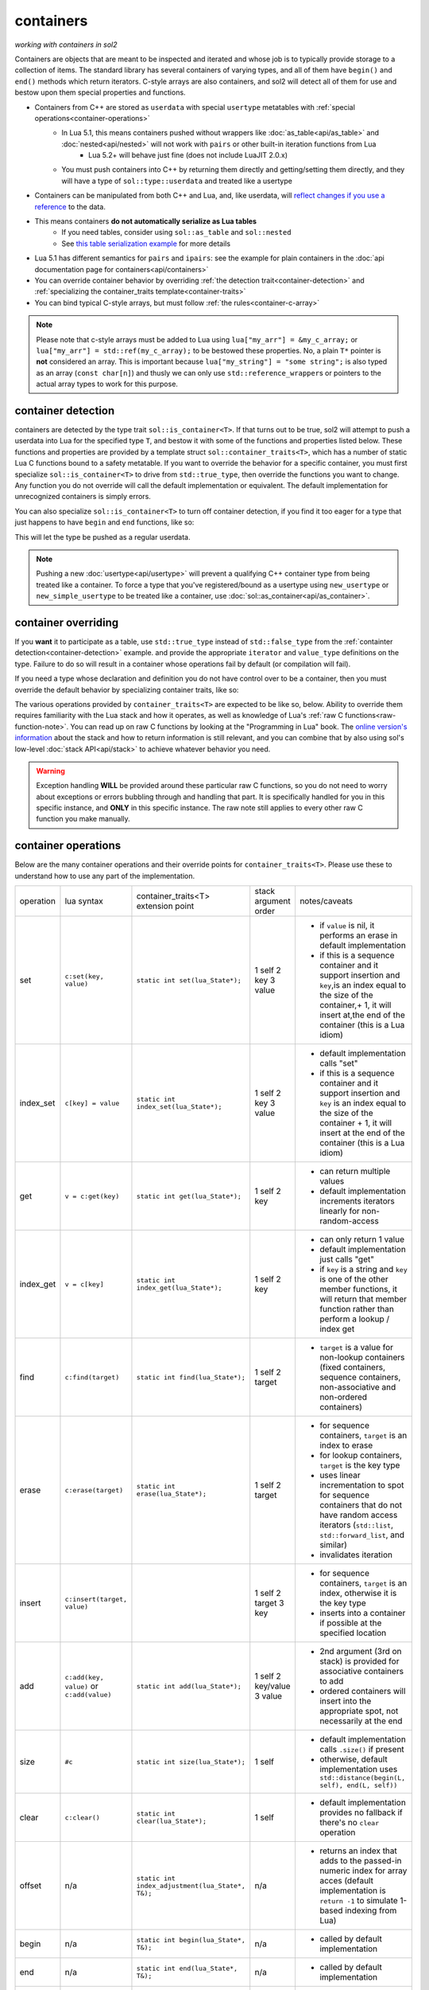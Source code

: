 containers
==========
*working with containers in sol2*

Containers are objects that are meant to be inspected and iterated and whose job is to typically provide storage to a collection of items. The standard library has several containers of varying types, and all of them have ``begin()`` and ``end()`` methods which return iterators. C-style arrays are also containers, and sol2 will detect all of them for use and bestow upon them special properties and functions.

* Containers from C++ are stored as ``userdata`` with special ``usertype`` metatables with :ref:`special operations<container-operations>`
	- In Lua 5.1, this means containers pushed without wrappers like :doc:`as_table<api/as_table>` and :doc:`nested<api/nested>` will not work with ``pairs`` or other built-in iteration functions from Lua
		+ Lua 5.2+ will behave just fine (does not include LuaJIT 2.0.x)
	- You must push containers into C++ by returning them directly and getting/setting them directly, and they will have a type of ``sol::type::userdata`` and treated like a usertype
* Containers can be manipulated from both C++ and Lua, and, like userdata, will `reflect changes if you use a reference`_ to the data.
* This means containers **do not automatically serialize as Lua tables**
	- If you need tables, consider using ``sol::as_table`` and ``sol::nested``
	- See `this table serialization example`_ for more details
* Lua 5.1 has different semantics for ``pairs`` and ``ipairs``: see the example for plain containers in the :doc:`api documentation page for containers<api/containers>`
* You can override container behavior by overriding :ref:`the detection trait<container-detection>` and :ref:`specializing the container_traits template<container-traits>`
* You can bind typical C-style arrays, but must follow :ref:`the rules<container-c-array>`

.. _container-c-array:

.. note::
	
	Please note that c-style arrays must be added to Lua using ``lua["my_arr"] = &my_c_array;`` or ``lua["my_arr"] = std::ref(my_c_array);`` to be bestowed these properties. No, a plain ``T*`` pointer is **not** considered an array. This is important because ``lua["my_string"] = "some string";`` is also typed as an array (``const char[n]``) and thusly we can only use ``std::reference_wrapper``\s or pointers to the actual array types to work for this purpose.

.. _container-detection:

container detection
-------------------

containers are detected by the type trait ``sol::is_container<T>``. If that turns out to be true, sol2 will attempt to push a userdata into Lua for the specified type ``T``, and bestow it with some of the functions and properties listed below. These functions and properties are provided by a template struct ``sol::container_traits<T>``, which has a number of static Lua C functions bound to a safety metatable. If you want to override the behavior for a specific container, you must first specialize ``sol::is_container<T>`` to drive from ``std::true_type``, then override the functions you want to change. Any function you do not override will call the default implementation or equivalent. The default implementation for unrecognized containers is simply errors.

You can also specialize ``sol::is_container<T>`` to turn off container detection, if you find it too eager for a type that just happens to have ``begin`` and ``end`` functions, like so:

.. code-block:: cpp
	:caption: not_container.hpp

	struct not_container {
		void begin() {

		}

		void end() {

		}
	};

	namespace sol {
		template <>
		struct is_container<not_container> : std::false_type {};
	}

This will let the type be pushed as a regular userdata.

.. note::

	Pushing a new :doc:`usertype<api/usertype>` will prevent a qualifying C++ container type from being treated like a container. To force a type that you've registered/bound as a usertype using ``new_usertype`` or ``new_simple_usertype`` to be treated like a container, use :doc:`sol::as_container<api/as_container>`. 


.. _container-traits:

container overriding
--------------------

If you **want** it to participate as a table, use ``std::true_type`` instead of ``std::false_type`` from the :ref:`containter detection<container-detection>` example. and provide the appropriate ``iterator`` and ``value_type`` definitions on the type. Failure to do so will result in a container whose operations fail by default (or compilation will fail).

If you need a type whose declaration and definition you do not have control over to be a container, then you must override the default behavior by specializing container traits, like so:

.. code-block:: cpp
	:caption: specializing.hpp

	struct not_my_type { ... };

	namespace sol {
		template <>
		struct is_container<not_my_type> : std::true_type {};

		template <>
		struct container_traits<not_my_type> {

			...
			// see below for implemetation details	
		};
	}


The various operations provided by ``container_traits<T>`` are expected to be like so, below. Ability to override them requires familiarity with the Lua stack and how it operates, as well as knowledge of Lua's :ref:`raw C functions<raw-function-note>`. You can read up on raw C functions by looking at the "Programming in Lua" book. The `online version's information`_ about the stack and how to return information is still relevant, and you can combine that by also using sol's low-level :doc:`stack API<api/stack>` to achieve whatever behavior you need.

.. warning::

	Exception handling **WILL** be provided around these particular raw C functions, so you do not need to worry about exceptions or errors bubbling through and handling that part. It is specifically handled for you in this specific instance, and **ONLY** in this specific instance. The raw note still applies to every other raw C function you make manually.

.. _container-operations:

container operations
-------------------------

Below are the many container operations and their override points for ``container_traits<T>``. Please use these to understand how to use any part of the implementation.

+-----------+-------------------------------------------+--------------------------------------------------+----------------------+----------------------------------------------------------------------------------------------------------------------------------------------------------------------------------------------+
| operation | lua syntax                                | container_traits<T>                              | stack argument order | notes/caveats                                                                                                                                                                                |
|           |                                           | extension point                                  |                      |                                                                                                                                                                                              |
+-----------+-------------------------------------------+--------------------------------------------------+----------------------+----------------------------------------------------------------------------------------------------------------------------------------------------------------------------------------------+
| set       | ``c:set(key, value)``                     | ``static int set(lua_State*);``                  | 1 self               | - if ``value`` is nil, it performs an erase in default implementation                                                                                                                        |
|           |                                           |                                                  | 2 key                | - if this is a sequence container and it support insertion and ``key``,is an index equal to the size of the container,+ 1, it will insert at,the end of the container (this is a Lua idiom)  |
|           |                                           |                                                  | 3 value              |                                                                                                                                                                                              |
+-----------+-------------------------------------------+--------------------------------------------------+----------------------+----------------------------------------------------------------------------------------------------------------------------------------------------------------------------------------------+
| index_set | ``c[key] = value``                        | ``static int index_set(lua_State*);``            | 1 self               | - default implementation calls "set"                                                                                                                                                         |
|           |                                           |                                                  | 2 key                | - if this is a sequence container and it support insertion and ``key`` is an index equal to the size of the container  + 1, it will insert at the end of the container (this is a Lua idiom) |
|           |                                           |                                                  | 3 value              |                                                                                                                                                                                              |
+-----------+-------------------------------------------+--------------------------------------------------+----------------------+----------------------------------------------------------------------------------------------------------------------------------------------------------------------------------------------+
| get       | ``v = c:get(key)``                        | ``static int get(lua_State*);``                  | 1 self               | - can return multiple values                                                                                                                                                                 |
|           |                                           |                                                  | 2 key                | - default implementation increments iterators linearly for non-random-access                                                                                                                 |
+-----------+-------------------------------------------+--------------------------------------------------+----------------------+----------------------------------------------------------------------------------------------------------------------------------------------------------------------------------------------+
| index_get | ``v = c[key]``                            | ``static int index_get(lua_State*);``            | 1 self               | - can only return 1 value                                                                                                                                                                    |
|           |                                           |                                                  | 2 key                | - default implementation just calls "get"                                                                                                                                                    |
|           |                                           |                                                  |                      | - if ``key`` is a string and ``key`` is one of the other member functions, it will return that member function rather than perform a lookup / index get                                      |
+-----------+-------------------------------------------+--------------------------------------------------+----------------------+----------------------------------------------------------------------------------------------------------------------------------------------------------------------------------------------+
| find      | ``c:find(target)``                        | ``static int find(lua_State*);``                 | 1 self               | - ``target`` is a value for non-lookup containers (fixed containers, sequence containers, non-associative and non-ordered containers)                                                        |
|           |                                           |                                                  | 2 target             |                                                                                                                                                                                              |
+-----------+-------------------------------------------+--------------------------------------------------+----------------------+----------------------------------------------------------------------------------------------------------------------------------------------------------------------------------------------+
| erase     | ``c:erase(target)``                       | ``static int erase(lua_State*);``                | 1 self               | - for sequence containers, ``target`` is an index to erase                                                                                                                                   |
|           |                                           |                                                  | 2 target             | - for lookup containers, ``target`` is the key type                                                                                                                                          |
|           |                                           |                                                  |                      | - uses linear incrementation to spot for sequence containers that do not have random access iterators (``std::list``, ``std::forward_list``, and similar)                                    |
|           |                                           |                                                  |                      | - invalidates iteration                                                                                                                                                                      |
+-----------+-------------------------------------------+--------------------------------------------------+----------------------+----------------------------------------------------------------------------------------------------------------------------------------------------------------------------------------------+
| insert    | ``c:insert(target, value)``               |                                                  | 1 self               | - for sequence containers, ``target`` is an index, otherwise it is the key type                                                                                                              |
|           |                                           |                                                  | 2 target             | - inserts into a container if possible at the specified location                                                                                                                             |
|           |                                           |                                                  | 3 key                |                                                                                                                                                                                              |
+-----------+-------------------------------------------+--------------------------------------------------+----------------------+----------------------------------------------------------------------------------------------------------------------------------------------------------------------------------------------+
| add       | ``c:add(key, value)`` or ``c:add(value)`` | ``static int add(lua_State*);``                  | 1 self               | - 2nd argument (3rd on stack) is provided for associative containers to add                                                                                                                  |
|           |                                           |                                                  | 2 key/value          | - ordered containers will insert into the appropriate spot, not necessarily at the end                                                                                                       |
|           |                                           |                                                  | 3 value              |                                                                                                                                                                                              |
+-----------+-------------------------------------------+--------------------------------------------------+----------------------+----------------------------------------------------------------------------------------------------------------------------------------------------------------------------------------------+
| size      | ``#c``                                    | ``static int size(lua_State*);``                 | 1 self               | - default implementation calls ``.size()`` if present                                                                                                                                        |
|           |                                           |                                                  |                      | - otherwise, default implementation uses ``std::distance(begin(L, self), end(L, self))``                                                                                                     |
+-----------+-------------------------------------------+--------------------------------------------------+----------------------+----------------------------------------------------------------------------------------------------------------------------------------------------------------------------------------------+
| clear     | ``c:clear()``                             | ``static int clear(lua_State*);``                | 1 self               | - default implementation provides no fallback if there's no ``clear`` operation                                                                                                              |
+-----------+-------------------------------------------+--------------------------------------------------+----------------------+----------------------------------------------------------------------------------------------------------------------------------------------------------------------------------------------+
| offset    | n/a                                       | ``static int index_adjustment(lua_State*, T&);`` | n/a                  | - returns an index that adds to the passed-in numeric index for array acces (default implementation is ``return -1`` to simulate 1-based indexing from Lua)                                  |
+-----------+-------------------------------------------+--------------------------------------------------+----------------------+----------------------------------------------------------------------------------------------------------------------------------------------------------------------------------------------+
| begin     | n/a                                       | ``static int begin(lua_State*, T&);``            | n/a                  | - called by default implementation                                                                                                                                                           |
+-----------+-------------------------------------------+--------------------------------------------------+----------------------+----------------------------------------------------------------------------------------------------------------------------------------------------------------------------------------------+
| end       | n/a                                       | ``static int end(lua_State*, T&);``              | n/a                  | - called by default implementation                                                                                                                                                           |
+-----------+-------------------------------------------+--------------------------------------------------+----------------------+----------------------------------------------------------------------------------------------------------------------------------------------------------------------------------------------+
| pairs     |                                           | ``static int pairs(lua_State*);``                | 1 self               | - implement if advanced user only that understands caveats                                                                                                                                   |
|           |                                           |                                                  |                      | - override begin and end instead and leave this to default implementation if you do not know what ``__pairs`` is for or how to implement it and the ``next`` function                        |
|           |                                           |                                                  |                      | - works only in Lua 5.2+                                                                                                                                                                     |
|           |                                           |                                                  |                      | - calling ``pairs( c )`` in Lua 5.1 / LuaJIT will crash with assertion failure (Lua expects ``c`` to be a table)                                                                             |
+-----------+-------------------------------------------+--------------------------------------------------+----------------------+----------------------------------------------------------------------------------------------------------------------------------------------------------------------------------------------+
| ipairs    |                                           | ``static int ipairs(lua_State*);``               | 1 self               | - implement if advanced user only that understands caveats                                                                                                                                   |
|           |                                           |                                                  |                      | - override begin and end instead and leave this to default implementation if you do not know what ``__ipairs`` is for or how to implement it and the ``next`` function                       |
|           |                                           |                                                  |                      | - works only in Lua 5.2, deprecated in Lua 5.3 (but might still be called in compatibiltiy modes)                                                                                            |
|           |                                           |                                                  |                      | - calling ``ipairs( c )`` in Lua 5.1 / LuaJIT will crash with assertion failure (Lua expects ``c`` to be a table)                                                                            |
+-----------+-------------------------------------------+--------------------------------------------------+----------------------+----------------------------------------------------------------------------------------------------------------------------------------------------------------------------------------------+

.. note::

	If your type does not adequately support ``begin()`` and ``end()`` and you cannot override it, use the ``sol::is_container`` trait override along with a custom implementation of ``pairs`` on your usertype to get it to work as you want it to. Note that a type not having proper ``begin()`` and ``end()`` will not work if you try to forcefully serialize it as a table (this means avoid using :doc:`sol::as_table<api/as_table>` and :doc:`sol::nested<api/nested>`, otherwise you will have compiler errors). Just set it or get it directly, as shown in the examples, to work with the C++ containers.

.. _container-classifications: 

container classifications
-------------------------

When you serialize a container into sol2, the default container handler deals with the containers by inspecting various properties, functions, and typedefs on them. Here are the broad implications of containers sol2's defaults will recognize, and which already-known containers fall into their categories:

+------------------------+----------------------------------------+-------------------------+-----------------------------------------------------------------------------------------------+
| container type         | requirements                           | known containers        | notes/caveats                                                                                 |
+------------------------+----------------------------------------+-------------------------+-----------------------------------------------------------------------------------------------+
| sequence               | ``erase(iterator)``                    | std::vector             | - ``find`` operation is linear in size of list (searches all elements)                        |
|                        | ``push_back``/``insert(value_type)``   | std::deque              | - std::forward_list has forward-only iterators: set/find is a linear operation                |
|                        |                                        | std::list               | - std::forward_list uses "insert_after" idiom, requires special handling internally           |
|                        |                                        | std::forward_list       |                                                                                               |
+------------------------+----------------------------------------+-------------------------+-----------------------------------------------------------------------------------------------+
| fixed                  | lacking ``push_back``/``insert``       | std::array<T, n>        | - regular c-style arrays must be set with ``std::ref( arr )`` or ``&arr`` to be usable        |
|                        | lacking ``erase``                      | T[n] (fixed arrays)     |                                                                                               |
|                        |                                        |                         |                                                                                               |
+------------------------+----------------------------------------+-------------------------+-----------------------------------------------------------------------------------------------+
| ordered                | ``key_type`` typedef                   | std::set                | - ``container[key] = stuff`` operation erases when ``stuff`` is nil, inserts/sets when not    |
|                        | ``erase(key)``                         | std::multi_set          | - ``container.get(key)`` returns the key itself                                               |
|                        | ``find(key)``                          |                         |                                                                                               |
|                        | ``insert(key)``                        |                         |                                                                                               |
+------------------------+----------------------------------------+-------------------------+-----------------------------------------------------------------------------------------------+
| associative, ordered   | ``key_type``, ``mapped_type`` typedefs | std::map                |                                                                                               |
|                        | ``erase(key)``                         | std::multi_map          |                                                                                               |
|                        | ``find(key)``                          |                         |                                                                                               |
|                        | ``insert({ key, value })``             |                         |                                                                                               |
+------------------------+----------------------------------------+-------------------------+-----------------------------------------------------------------------------------------------+
| unordered              | same as ordered                        | std::unordered_set      | - ``container[key] = stuff`` operation erases when ``stuff`` is nil, inserts/sets when not    |
|                        |                                        | std::unordered_multiset | - ``container.get(key)`` returns the key itself                                               |
|                        |                                        |                         | - iteration not guaranteed to be in order of insertion, just like in C++ container            |
|                        |                                        |                         |                                                                                               |
+------------------------+----------------------------------------+-------------------------+-----------------------------------------------------------------------------------------------+
| unordered, associative | same as ordered, associative           | std::unordered_map      | - iteration not guaranteed to be in order of insertion, just like in C++ container            |
|                        |                                        | std::unordered_multimap |                                                                                               |
+------------------------+----------------------------------------+-------------------------+-----------------------------------------------------------------------------------------------+


.. _online version's information: https://www.lua.org/pil/26.html
.. _reflect changes if you use a reference: https://github.com/ThePhD/sol2/blob/develop/examples/containers.cpp
.. _this table serialization example: https://github.com/ThePhD/sol2/blob/develop/examples/containers_as_table.cpp
